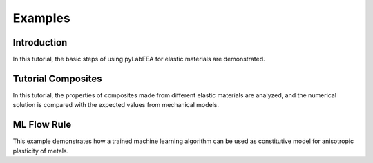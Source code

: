 Examples
========

Introduction
------------

In this tutorial, the basic steps of using pyLabFEA for elastic materials are demonstrated.

.. raw:: html
   :file: _static/pyLabFEA_Introduction.html
   
Tutorial Composites
-------------------

In this tutorial, the properties of composites made from different elastic materials are
analyzed, and the numerical solution is compared with the expected values from mechanical models.

.. raw:: html
   :file: _static/pyLabFEA_Tutorial_Composite.html
   
ML Flow Rule
------------

This example demonstrates how a trained machine learning algorithm 
can be used as constitutive model for anisotropic plasticity of metals.

.. raw:: html
   :file: _static/ML-Plasticity-SupplementaryMaterial.html